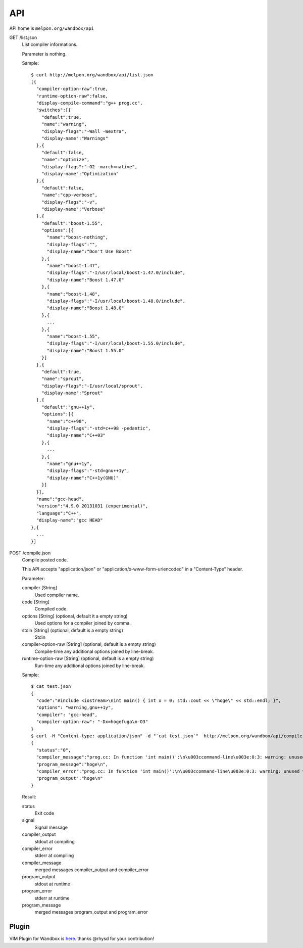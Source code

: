 API
============

API home is ``melpon.org/wandbox/api``

GET /list.json
  List compiler informations.

  Parameter is nothing.

  Sample::

    $ curl http://melpon.org/wandbox/api/list.json
    [{
      "compiler-option-raw":true,
      "runtime-option-raw":false,
      "display-compile-command":"g++ prog.cc",
      "switches":[{
        "default":true,
        "name":"warning",
        "display-flags":"-Wall -Wextra",
        "display-name":"Warnings"
      },{
        "default":false,
        "name":"optimize",
        "display-flags":"-O2 -march=native",
        "display-name":"Optimization"
      },{
        "default":false,
        "name":"cpp-verbose",
        "display-flags":"-v",
        "display-name":"Verbose"
      },{
        "default":"boost-1.55",
        "options":[{
          "name":"boost-nothing",
          "display-flags":"",
          "display-name":"Don't Use Boost"
        },{
          "name":"boost-1.47",
          "display-flags":"-I/usr/local/boost-1.47.0/include",
          "display-name":"Boost 1.47.0"
        },{
          "name":"boost-1.48",
          "display-flags":"-I/usr/local/boost-1.48.0/include",
          "display-name":"Boost 1.48.0"
        },{
          ...
        },{
          "name":"boost-1.55",
          "display-flags":"-I/usr/local/boost-1.55.0/include",
          "display-name":"Boost 1.55.0"
        }]
      },{
        "default":true,
        "name":"sprout",
        "display-flags":"-I/usr/local/sprout",
        "display-name":"Sprout"
      },{
        "default":"gnu++1y",
        "options":[{
          "name":"c++98",
          "display-flags":"-std=c++98 -pedantic",
          "display-name":"C++03"
        },{
          ...
        },{
          "name":"gnu++1y",
          "display-flags":"-std=gnu++1y",
          "display-name":"C++1y(GNU)"
        }]
      }],
      "name":"gcc-head",
      "version":"4.9.0 20131031 (experimental)",
      "language":"C++",
      "display-name":"gcc HEAD"
    },{
      ...
    }]

POST /compile.json
  Compile posted code.

  This API accepts "application/json" or
  "application/x-www-form-urlencoded" in a "Content-Type" header.

  Parameter:

  compiler [String]
    Used compiler name.
  code [String]
    Compiled code.
  options [String] (optional, default it a empty string)
    Used options for a compiler joined by comma.
  stdin [String] (optional, default is a empty string)
    Stdin
  compiler-option-raw [String] (optional, default is a empty string)
    Compile-time any additional options joined by line-break.
  runtime-option-raw [String] (optional, default is a empty string)
    Run-time any additional options joined by line-break.

  Sample::

    $ cat test.json
    {
      "code":"#include <iostream>\nint main() { int x = 0; std::cout << \"hoge\" << std::endl; }",
      "options": "warning,gnu++1y",
      "compiler": "gcc-head",
      "compiler-option-raw": "-Dx=hogefuga\n-O3"
    }
    $ curl -H "Content-type: application/json" -d "`cat test.json`"  http://melpon.org/wandbox/api/compile.json
    {
      "status":"0",
      "compiler_message":"prog.cc: In function 'int main()':\n\u003ccommand-line\u003e:0:3: warning: unused variable 'hogefuga' [-Wunused-variable]\nprog.cc:2:18: note: in expansion of macro 'x'\n int main() { int x = 0; std::cout \u003c\u003c \"hoge\" \u003c\u003c std::endl; }\n                  ^\n",
      "program_message":"hoge\n",
      "compiler_error":"prog.cc: In function 'int main()':\n\u003ccommand-line\u003e:0:3: warning: unused variable 'hogefuga' [-Wunused-variable]\nprog.cc:2:18: note: in expansion of macro 'x'\n int main() { int x = 0; std::cout \u003c\u003c \"hoge\" \u003c\u003c std::endl; }\n                  ^\n",
      "program_output":"hoge\n"
    }

  Result:

  status
    Exit code
  signal
    Signal message
  compiler_output
    stdout at compiling
  compiler_error
    stderr at compiling
  compiler_message
    merged messages compiler_output and compiler_error
  program_output
    stdout at runtime
  program_error
    stderr at runtime
  program_message
    merged messages program_output and program_error


Plugin
------------

VIM Plugin for Wandbox is here_. thanks @rhysd for your contribution!

.. _here: https://github.com/rhysd/wandbox-vim

